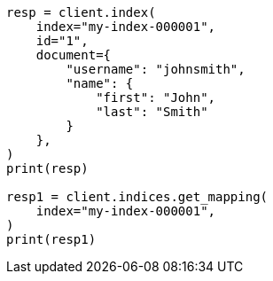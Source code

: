 // This file is autogenerated, DO NOT EDIT
// mapping/params/dynamic.asciidoc:9

[source, python]
----
resp = client.index(
    index="my-index-000001",
    id="1",
    document={
        "username": "johnsmith",
        "name": {
            "first": "John",
            "last": "Smith"
        }
    },
)
print(resp)

resp1 = client.indices.get_mapping(
    index="my-index-000001",
)
print(resp1)
----
